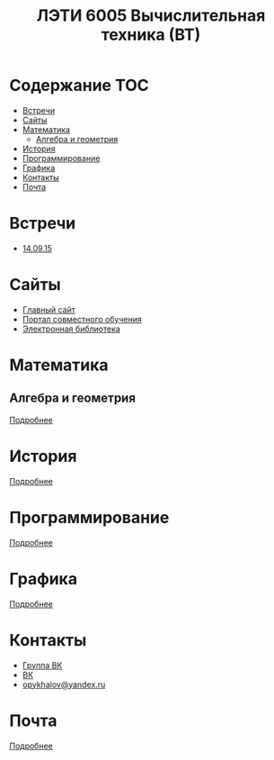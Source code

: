 #+TITLE: ЛЭТИ 6005 Вычислительная техника (ВТ)

* Содержание :TOC:
 - [[#Встречи][Встречи]]
 - [[#Сайты][Сайты]]
 - [[#Математика][Математика]]
   - [[#Алгебра-и-геометрия][Алгебра и геометрия]]
 - [[#История][История]]
 - [[#Программирование][Программирование]]
 - [[#Графика][Графика]]
 - [[#Контакты][Контакты]]
 - [[#Почта][Почта]]

* Встречи
- [[file:meeting-14.09.15/README.org][14.09.15]]
* Сайты
- [[http://www.eltech.ru/][Главный сайт]]
- [[http://eplace.eltech.ru/][Портал совместного обучения]]
- [[http://library.eltech.ru/][Электронная библиотека]]
* Математика
** Алгебра и геометрия
[[file:lectures/math/algebra-and-geometry/README.org][Подробнее]]
* История
[[file:lectures/history/README.org][Подробнее]]

* Программирование
[[file:lectures/dev/README.org][Подробнее]]
* Графика
[[file:lectures/graphics/README.org][Подробнее]]
* Контакты

- [[https://vk.com/club128816610][Группа ВК]]
- [[https://vk.com/wigust][ВК]]
- [[mailto:opykhalov@yandex.ru][opykhalov@yandex.ru]]
* Почта
[[file:email/README.org][Подробнее]]
